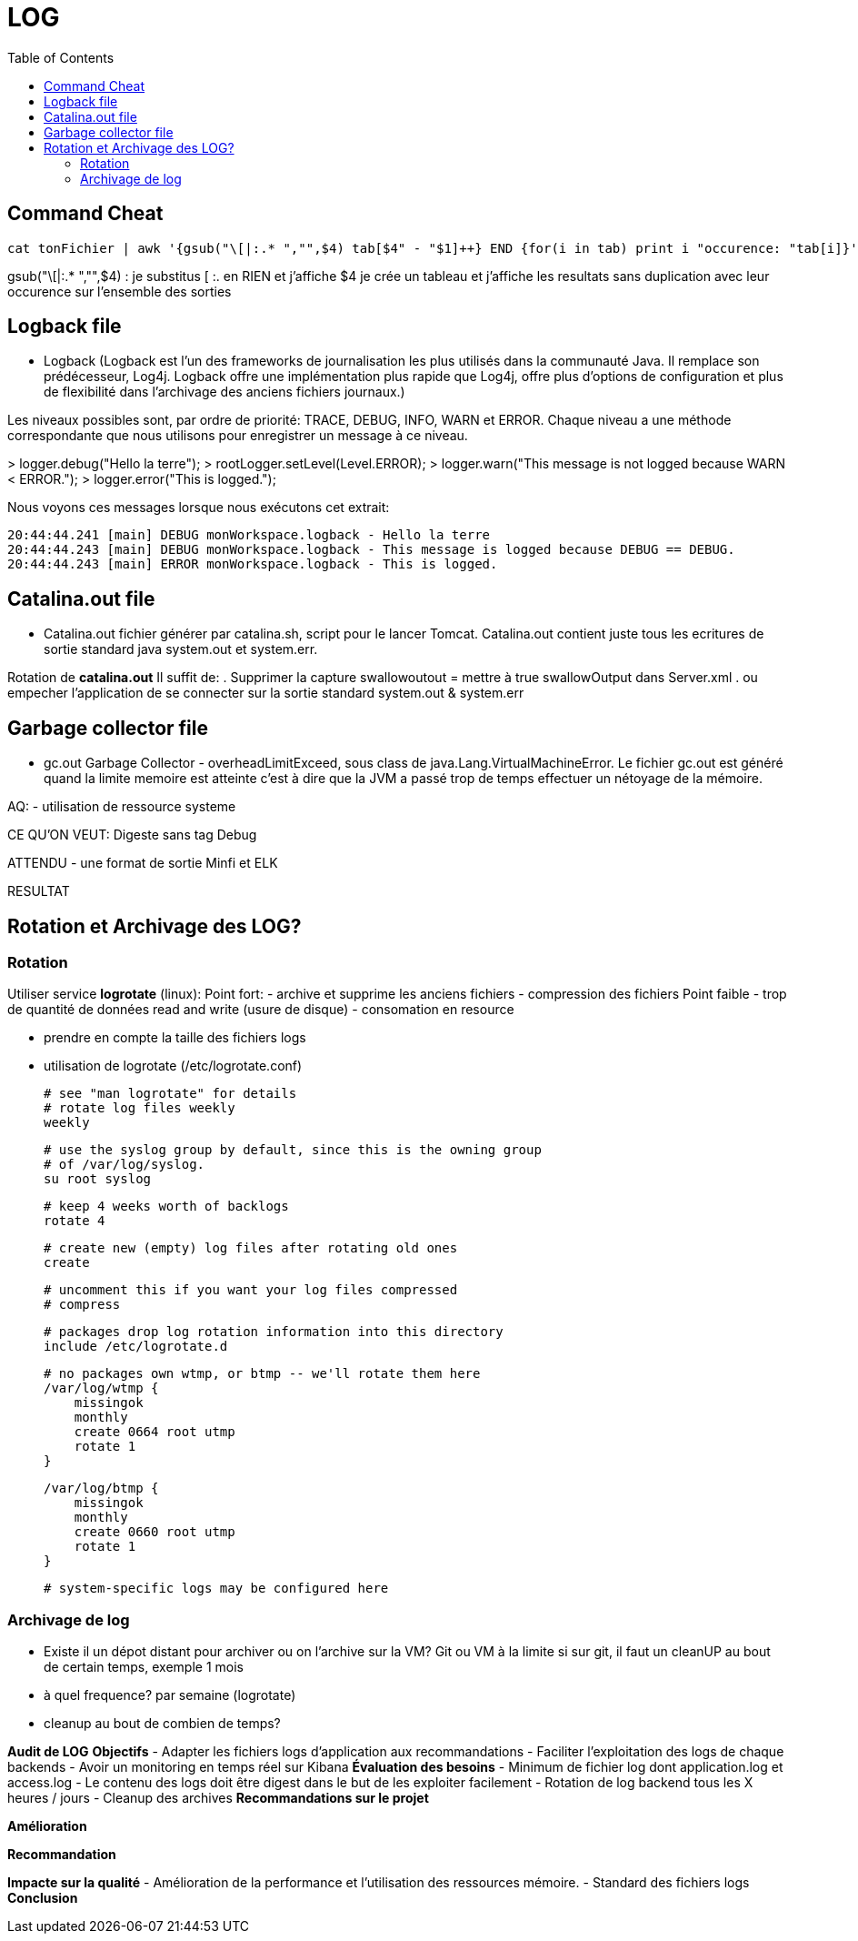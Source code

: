 :toc: auto
:toc-position: left
:toclevels: 3


= LOG 

== Command Cheat

	 cat tonFichier | awk '{gsub("\[|:.* ","",$4) tab[$4" - "$1]++} END {for(i in tab) print i "occurence: "tab[i]}'

gsub("\[|:.* ","",$4) : je substitus [ :. en RIEN et j'affiche $4
je crée un tableau et j'affiche les resultats sans duplication avec leur occurence sur l'ensemble des sorties

== Logback file

- Logback (Logback est l'un des frameworks de journalisation les plus utilisés dans la communauté Java. Il remplace son prédécesseur, Log4j. Logback offre une implémentation plus rapide que Log4j, offre plus d'options de configuration et plus de flexibilité dans l'archivage des anciens fichiers journaux.)

Les niveaux possibles sont, par ordre de priorité: TRACE, DEBUG, INFO, WARN et ERROR.
Chaque niveau a une méthode correspondante que nous utilisons pour enregistrer un message à ce niveau.

>	logger.debug("Hello la terre");
>	rootLogger.setLevel(Level.ERROR);
>	logger.warn("This message is not logged because WARN < ERROR.");
>	logger.error("This is logged.");

Nous voyons ces messages lorsque nous exécutons cet extrait:

	20:44:44.241 [main] DEBUG monWorkspace.logback - Hello la terre
	20:44:44.243 [main] DEBUG monWorkspace.logback - This message is logged because DEBUG == DEBUG.
	20:44:44.243 [main] ERROR monWorkspace.logback - This is logged.

== Catalina.out file

- Catalina.out
fichier générer par catalina.sh, script pour le lancer Tomcat. Catalina.out contient juste tous les ecritures de sortie standard java system.out et system.err.

Rotation de *catalina.out*
Il suffit de:
. Supprimer la capture swallowoutout = mettre à true swallowOutput dans Server.xml
. ou empecher l'application de se connecter sur la sortie standard system.out & system.err

== Garbage collector file
- gc.out
Garbage Collector - overheadLimitExceed, sous class de java.Lang.VirtualMachineError.
Le fichier gc.out est généré quand la limite memoire est atteinte c'est à dire que la JVM a passé trop de temps effectuer un nétoyage de la mémoire.

AQ:
- utilisation de ressource systeme

CE QU'ON VEUT: Digeste sans tag Debug


ATTENDU
	- une format de sortie Minfi et ELK

RESULTAT

== Rotation et Archivage des LOG?

=== Rotation

Utiliser service *logrotate* (linux):
Point fort:
	- archive et supprime les anciens fichiers
	- compression des fichiers
Point faible
	- trop de quantité de données read and write (usure de disque)
	- consomation en resource

- prendre en compte la taille des fichiers logs
- utilisation de logrotate (/etc/logrotate.conf)

	# see "man logrotate" for details
	# rotate log files weekly
	weekly

	# use the syslog group by default, since this is the owning group
	# of /var/log/syslog.
	su root syslog

	# keep 4 weeks worth of backlogs
	rotate 4

	# create new (empty) log files after rotating old ones
	create

	# uncomment this if you want your log files compressed
	# compress

	# packages drop log rotation information into this directory
	include /etc/logrotate.d

	# no packages own wtmp, or btmp -- we'll rotate them here
	/var/log/wtmp {
	    missingok
	    monthly
	    create 0664 root utmp
	    rotate 1
	}

	/var/log/btmp {
	    missingok
	    monthly
	    create 0660 root utmp
	    rotate 1
	}


	# system-specific logs may be configured here



=== Archivage de log
- Existe il un dépot distant pour archiver ou on l'archive sur la VM?
Git ou VM à la limite
	si sur git, il faut un cleanUP au bout de certain temps, exemple 1 mois
- à quel frequence?
	par semaine (logrotate)
- cleanup au bout de combien de temps?





*Audit de LOG*
*Objectifs*
-	Adapter les fichiers logs d’application aux recommandations
-	Faciliter l’exploitation des logs de chaque backends
-	Avoir un monitoring en temps réel sur Kibana
*Évaluation des besoins*
-	Minimum de fichier log dont application.log et access.log
-	Le contenu des logs doit être digest dans le but de les exploiter facilement
-	Rotation de log backend tous les X heures / jours
-	Cleanup des archives
*Recommandations sur le projet*

*Amélioration*

*Recommandation*

*Impacte sur la qualité*
-	Amélioration de la performance et l’utilisation des ressources mémoire.
-	Standard des fichiers logs
*Conclusion*

